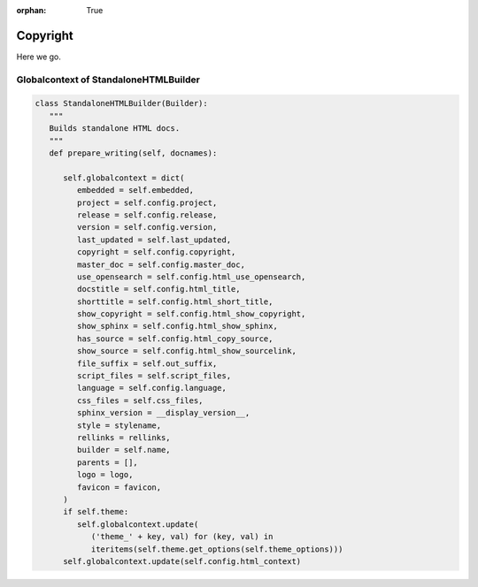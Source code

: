 :orphan: True



.. _Copyright:

=========
Copyright
=========

Here we go.


Globalcontext of StandaloneHTMLBuilder
======================================

.. code-block:: python

   class StandaloneHTMLBuilder(Builder):
      """
      Builds standalone HTML docs.
      """
      def prepare_writing(self, docnames):

         self.globalcontext = dict(
            embedded = self.embedded,
            project = self.config.project,
            release = self.config.release,
            version = self.config.version,
            last_updated = self.last_updated,
            copyright = self.config.copyright,
            master_doc = self.config.master_doc,
            use_opensearch = self.config.html_use_opensearch,
            docstitle = self.config.html_title,
            shorttitle = self.config.html_short_title,
            show_copyright = self.config.html_show_copyright,
            show_sphinx = self.config.html_show_sphinx,
            has_source = self.config.html_copy_source,
            show_source = self.config.html_show_sourcelink,
            file_suffix = self.out_suffix,
            script_files = self.script_files,
            language = self.config.language,
            css_files = self.css_files,
            sphinx_version = __display_version__,
            style = stylename,
            rellinks = rellinks,
            builder = self.name,
            parents = [],
            logo = logo,
            favicon = favicon,
         )
         if self.theme:
            self.globalcontext.update(
               ('theme_' + key, val) for (key, val) in
               iteritems(self.theme.get_options(self.theme_options)))
         self.globalcontext.update(self.config.html_context)
